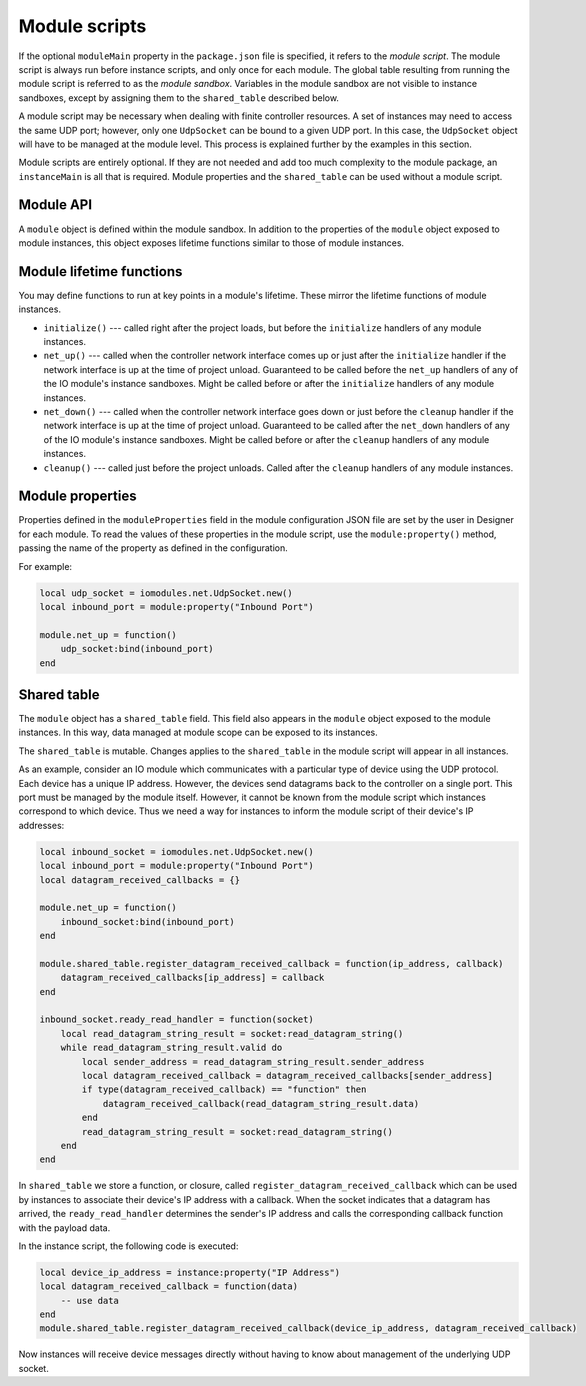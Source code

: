 Module scripts
##############

If the optional ``moduleMain`` property in the ``package.json`` file is specified, it refers to the *module script*. The module script is always run before instance scripts, and only once for each module. The global table resulting from running the module script is referred to as the *module sandbox*. Variables in the module sandbox are not visible to instance sandboxes, except by assigning them to the ``shared_table`` described below.

A module script may be necessary when dealing with finite controller resources. A set of instances may need to access the same UDP port; however, only one ``UdpSocket`` can be bound to a given UDP port. In this case, the ``UdpSocket`` object will have to be managed at the module level. This process is explained further by the examples in this section.

Module scripts are entirely optional. If they are not needed and add too much complexity to the module package, an ``instanceMain`` is all that is required. Module properties and the ``shared_table`` can be used without a module script.

Module API
==========

A ``module`` object is defined within the module sandbox. In addition to the properties of the ``module`` object exposed to module instances, this object exposes lifetime functions similar to those of module instances.

Module lifetime functions
=========================

You may define functions to run at key points in a module's lifetime. These mirror the lifetime functions of module instances.

* ``initialize()`` --- called right after the project loads, but before the ``initialize`` handlers of any module instances.
* ``net_up()`` --- called when the controller network interface comes up or just after the ``initialize`` handler if the network interface is up at the time of project unload. Guaranteed to be called before the ``net_up`` handlers of any of the IO module's instance sandboxes. Might be called before or after the ``initialize`` handlers of any module instances.
* ``net_down()`` --- called when the controller network interface goes down or just before the ``cleanup`` handler if the network interface is up at the time of project unload. Guaranteed to be called after the ``net_down`` handlers of any of the IO module's instance sandboxes. Might be called before or after the ``cleanup`` handlers of any module instances.
* ``cleanup()`` --- called just before the project unloads. Called after the ``cleanup`` handlers of any module instances.

Module properties
=================

Properties defined in the ``moduleProperties`` field in the module configuration JSON file are set by the user in Designer for each module. To read the values of these properties in the module script, use the ``module:property()`` method, passing the name of the property as defined in the configuration.

For example:

.. code-block:: lua

    local udp_socket = iomodules.net.UdpSocket.new()
    local inbound_port = module:property("Inbound Port")

    module.net_up = function()
        udp_socket:bind(inbound_port)
    end

Shared table
============

The ``module`` object has a ``shared_table`` field. This field also appears in the ``module`` object exposed to the module instances. In this way, data managed at module scope can be exposed to its instances.

The ``shared_table`` is mutable. Changes applies to the ``shared_table`` in the module script will appear in all instances.

As an example, consider an IO module which communicates with a particular type of device using the UDP protocol. Each device has a unique IP address. However, the devices send datagrams back to the controller on a single port. This port must be managed by the module itself. However, it cannot be known from the module script which instances correspond to which device. Thus we need a way for instances to inform the module script of their device's IP addresses:

.. code-block:: lua

    local inbound_socket = iomodules.net.UdpSocket.new()
    local inbound_port = module:property("Inbound Port")
    local datagram_received_callbacks = {}

    module.net_up = function()
        inbound_socket:bind(inbound_port)
    end

    module.shared_table.register_datagram_received_callback = function(ip_address, callback)
        datagram_received_callbacks[ip_address] = callback
    end

    inbound_socket.ready_read_handler = function(socket)
        local read_datagram_string_result = socket:read_datagram_string()
        while read_datagram_string_result.valid do
            local sender_address = read_datagram_string_result.sender_address
            local datagram_received_callback = datagram_received_callbacks[sender_address]
            if type(datagram_received_callback) == "function" then
                datagram_received_callback(read_datagram_string_result.data)
            end
            read_datagram_string_result = socket:read_datagram_string()
        end
    end

In ``shared_table`` we store a function, or closure, called ``register_datagram_received_callback`` which can be used by instances to associate their device's IP address with a callback. When the socket indicates that a datagram has arrived, the ``ready_read_handler`` determines the sender's IP address and calls the corresponding callback function with the payload data.

In the instance script, the following code is executed:

.. code-block:: lua

    local device_ip_address = instance:property("IP Address")
    local datagram_received_callback = function(data)
        -- use data
    end
    module.shared_table.register_datagram_received_callback(device_ip_address, datagram_received_callback)

Now instances will receive device messages directly without having to know about management of the underlying UDP socket.